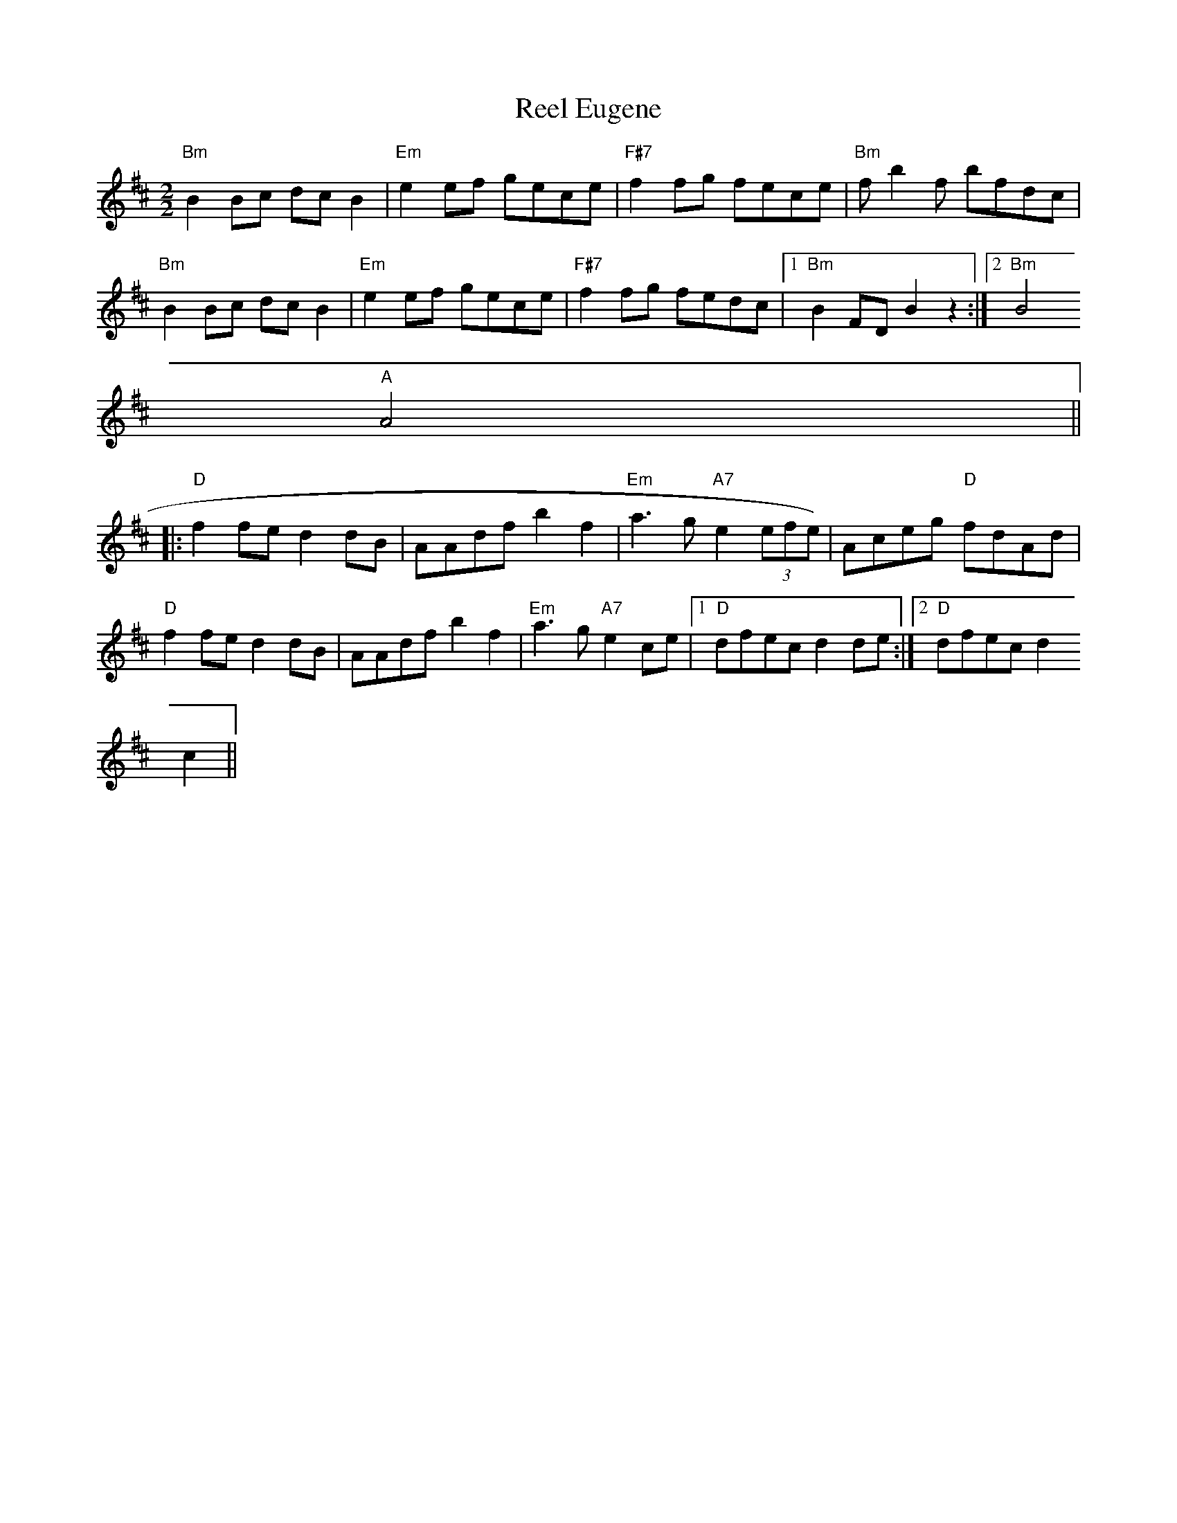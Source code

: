 X:36
T:Reel Eugene
M:2/2
L:1/8
K:Bm
"Bm"B2 Bc dc B2|"Em"e2 ef gece|"F#7"f2 fg fece|"Bm"f b2 f bfdc|
"Bm"B2 Bc dc B2|"Em"e2 ef gece|"F#7"f2 fg fedc|1"Bm"B2 FD B2 z2:|2"Bm"B4
"A"A4||:
"D"f2 fe d2 dB|AAdf b2 f2|"Em"a3 g "A7"e2 (3efe)|Aceg "D"fdAd|
"D"f2 fe d2 dB|AAdf b2 f2|"Em"a3 g "A7"e2 ce|1"D"dfec d2 de:|2"D"dfec d2
c2||
